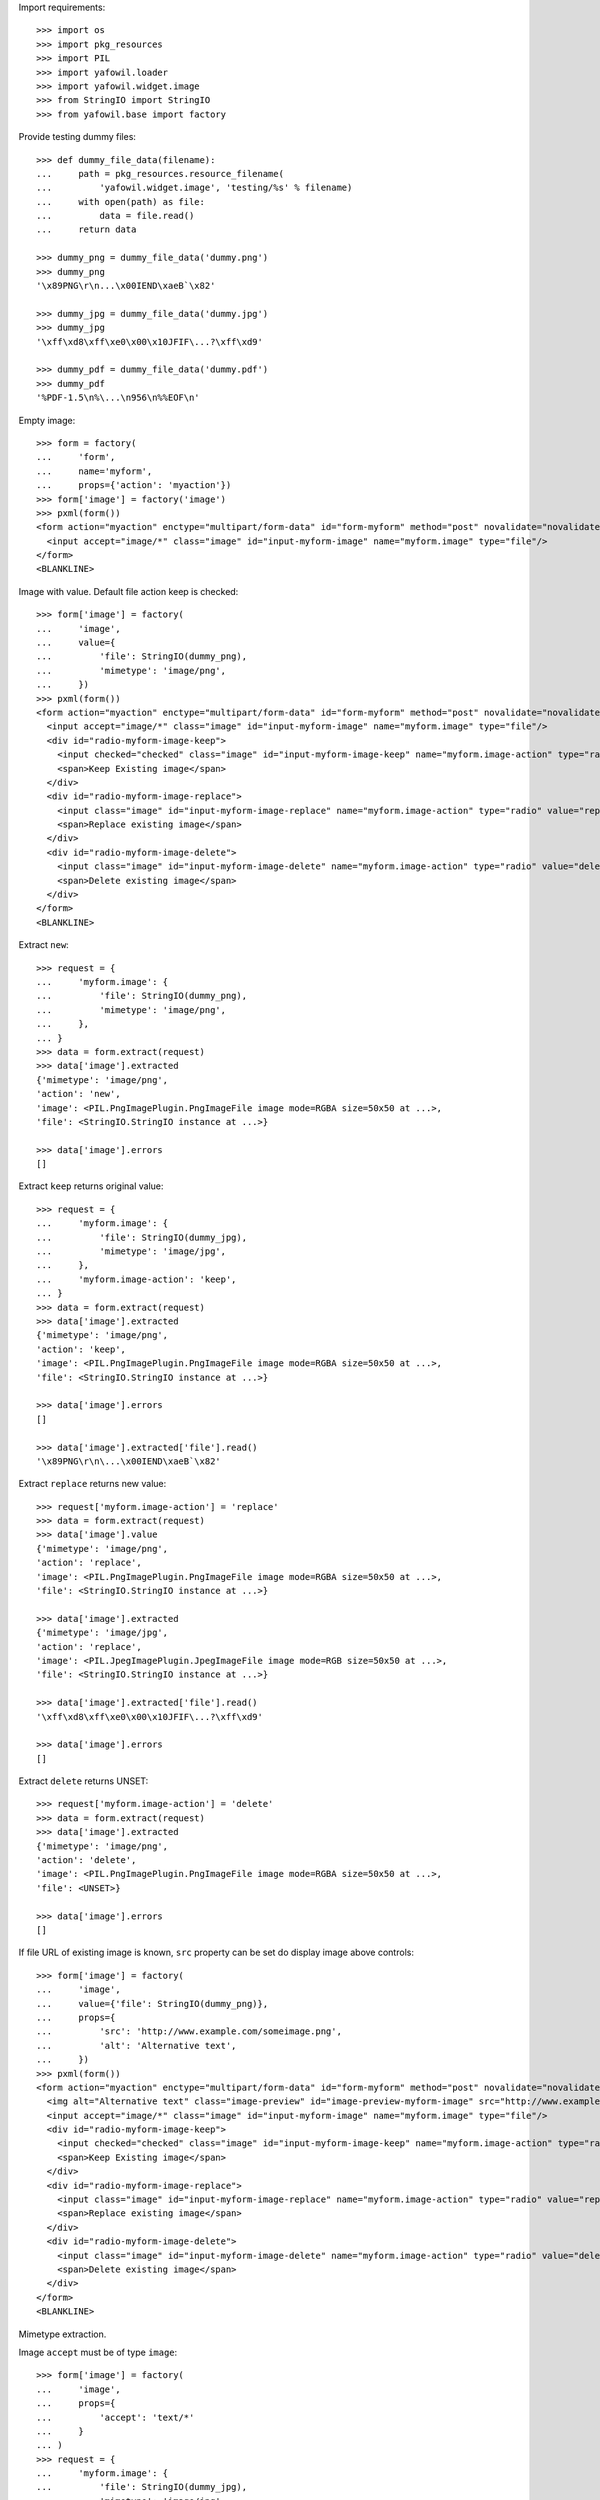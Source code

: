 Import requirements::

    >>> import os
    >>> import pkg_resources
    >>> import PIL
    >>> import yafowil.loader
    >>> import yafowil.widget.image
    >>> from StringIO import StringIO
    >>> from yafowil.base import factory

Provide testing dummy files::

    >>> def dummy_file_data(filename):
    ...     path = pkg_resources.resource_filename(
    ...         'yafowil.widget.image', 'testing/%s' % filename)
    ...     with open(path) as file:
    ...         data = file.read()
    ...     return data
    
    >>> dummy_png = dummy_file_data('dummy.png')
    >>> dummy_png
    '\x89PNG\r\n...\x00IEND\xaeB`\x82'
    
    >>> dummy_jpg = dummy_file_data('dummy.jpg')
    >>> dummy_jpg
    '\xff\xd8\xff\xe0\x00\x10JFIF\...?\xff\xd9'
    
    >>> dummy_pdf = dummy_file_data('dummy.pdf')
    >>> dummy_pdf
    '%PDF-1.5\n%\...\n956\n%%EOF\n'

Empty image::

    >>> form = factory(
    ...     'form',
    ...     name='myform',
    ...     props={'action': 'myaction'})
    >>> form['image'] = factory('image')
    >>> pxml(form())
    <form action="myaction" enctype="multipart/form-data" id="form-myform" method="post" novalidate="novalidate">
      <input accept="image/*" class="image" id="input-myform-image" name="myform.image" type="file"/>
    </form>
    <BLANKLINE>

Image with value. Default file action keep is checked::
    
    >>> form['image'] = factory(
    ...     'image',
    ...     value={
    ...         'file': StringIO(dummy_png),
    ...         'mimetype': 'image/png',
    ...     })
    >>> pxml(form())
    <form action="myaction" enctype="multipart/form-data" id="form-myform" method="post" novalidate="novalidate">
      <input accept="image/*" class="image" id="input-myform-image" name="myform.image" type="file"/>
      <div id="radio-myform-image-keep">
        <input checked="checked" class="image" id="input-myform-image-keep" name="myform.image-action" type="radio" value="keep"/>
        <span>Keep Existing image</span>
      </div>
      <div id="radio-myform-image-replace">
        <input class="image" id="input-myform-image-replace" name="myform.image-action" type="radio" value="replace"/>
        <span>Replace existing image</span>
      </div>
      <div id="radio-myform-image-delete">
        <input class="image" id="input-myform-image-delete" name="myform.image-action" type="radio" value="delete"/>
        <span>Delete existing image</span>
      </div>
    </form>
    <BLANKLINE>

Extract ``new``::

    >>> request = {
    ...     'myform.image': {
    ...         'file': StringIO(dummy_png),
    ...         'mimetype': 'image/png',
    ...     },
    ... }
    >>> data = form.extract(request)
    >>> data['image'].extracted
    {'mimetype': 'image/png', 
    'action': 'new', 
    'image': <PIL.PngImagePlugin.PngImageFile image mode=RGBA size=50x50 at ...>, 
    'file': <StringIO.StringIO instance at ...>}
    
    >>> data['image'].errors
    []
    

Extract ``keep`` returns original value::
    
    >>> request = {
    ...     'myform.image': {
    ...         'file': StringIO(dummy_jpg),
    ...         'mimetype': 'image/jpg',
    ...     },
    ...     'myform.image-action': 'keep',
    ... }
    >>> data = form.extract(request)  
    >>> data['image'].extracted
    {'mimetype': 'image/png', 
    'action': 'keep', 
    'image': <PIL.PngImagePlugin.PngImageFile image mode=RGBA size=50x50 at ...>, 
    'file': <StringIO.StringIO instance at ...>}
    
    >>> data['image'].errors
    []

    >>> data['image'].extracted['file'].read()
    '\x89PNG\r\n\...\x00IEND\xaeB`\x82'

Extract ``replace`` returns new value::

    >>> request['myform.image-action'] = 'replace'
    >>> data = form.extract(request)
    >>> data['image'].value
    {'mimetype': 'image/png', 
    'action': 'replace', 
    'image': <PIL.PngImagePlugin.PngImageFile image mode=RGBA size=50x50 at ...>, 
    'file': <StringIO.StringIO instance at ...>}
    
    >>> data['image'].extracted
    {'mimetype': 'image/jpg', 
    'action': 'replace', 
    'image': <PIL.JpegImagePlugin.JpegImageFile image mode=RGB size=50x50 at ...>, 
    'file': <StringIO.StringIO instance at ...>}
    
    >>> data['image'].extracted['file'].read()
    '\xff\xd8\xff\xe0\x00\x10JFIF\...?\xff\xd9'
    
    >>> data['image'].errors
    []

Extract ``delete`` returns UNSET::

    >>> request['myform.image-action'] = 'delete'
    >>> data = form.extract(request)
    >>> data['image'].extracted
    {'mimetype': 'image/png', 
    'action': 'delete', 
    'image': <PIL.PngImagePlugin.PngImageFile image mode=RGBA size=50x50 at ...>, 
    'file': <UNSET>}
    
    >>> data['image'].errors
    []

If file URL of existing image is known, ``src`` property can be set do display
image above controls::

    >>> form['image'] = factory(
    ...     'image',
    ...     value={'file': StringIO(dummy_png)},
    ...     props={
    ...         'src': 'http://www.example.com/someimage.png',
    ...         'alt': 'Alternative text',
    ...     })
    >>> pxml(form())
    <form action="myaction" enctype="multipart/form-data" id="form-myform" method="post" novalidate="novalidate">
      <img alt="Alternative text" class="image-preview" id="image-preview-myform-image" src="http://www.example.com/someimage.png"/>
      <input accept="image/*" class="image" id="input-myform-image" name="myform.image" type="file"/>
      <div id="radio-myform-image-keep">
        <input checked="checked" class="image" id="input-myform-image-keep" name="myform.image-action" type="radio" value="keep"/>
        <span>Keep Existing image</span>
      </div>
      <div id="radio-myform-image-replace">
        <input class="image" id="input-myform-image-replace" name="myform.image-action" type="radio" value="replace"/>
        <span>Replace existing image</span>
      </div>
      <div id="radio-myform-image-delete">
        <input class="image" id="input-myform-image-delete" name="myform.image-action" type="radio" value="delete"/>
        <span>Delete existing image</span>
      </div>
    </form>
    <BLANKLINE>

Mimetype extraction.

Image ``accept`` must be of type ``image``::

    >>> form['image'] = factory(
    ...     'image',
    ...     props={
    ...         'accept': 'text/*'
    ...     }
    ... )
    >>> request = {
    ...     'myform.image': {
    ...         'file': StringIO(dummy_jpg),
    ...         'mimetype': 'image/jpg',
    ...     },
    ... }
    >>> data = form.extract(request)
    Traceback (most recent call last):
      ...
    ValueError: Incompatible mimetype text/*

Explicit image type::

    >>> form['image'] = factory(
    ...     'image',
    ...     props={
    ...         'accept': 'image/png'
    ...     }
    ... )
    >>> data = form.extract(request)
    >>> data['image'].errors
    [ExtractionError('Uploaded image not of type png',)]

Uploded file not an image::

    >>> request = {
    ...     'myform.image': {
    ...         'file': StringIO(dummy_pdf),
    ...         'mimetype': 'application/pdf',
    ...     },
    ... }
    >>> data = form.extract(request)
    >>> data['image'].errors
    [ExtractionError('Uploaded file is not an image.',)]

Size extraction::

    >>> buffer = StringIO(dummy_png)
    >>> image = PIL.Image.open(buffer)
    >>> image
    <PIL.PngImagePlugin.PngImageFile image mode=RGBA size=50x50 at ...>
    
    >>> buffer.seek(0)
    >>> buffer.read()
    '\x89PNG\r\n...\x00IEND\xaeB`\x82'
    
    >>> image.size
    (50, 50)

Minsize::

    >>> form['image'] = factory(
    ...     'image',
    ...     props={
    ...         'minsize': (60, 60),
    ...     }
    ... )
    >>> request = {
    ...     'myform.image': {
    ...         'file': StringIO(dummy_png),
    ...         'mimetype': 'image/png',
    ...     },
    ... }
    >>> data = form.extract(request)
    >>> data['image'].errors
    [ExtractionError('Image must have a minimum size of 60 x 60 pixel',)]
    
    >>> form['image'] = factory(
    ...     'image',
    ...     props={
    ...         'minsize': (40, 40),
    ...     }
    ... )
    >>> data = form.extract(request)
    >>> data['image'].errors
    []

Maxsize::

    >>> form['image'] = factory(
    ...     'image',
    ...     props={
    ...         'maxsize': (40, 40),
    ...     }
    ... )
    >>> data = form.extract(request)
    >>> data['image'].errors
    [ExtractionError('Image must have a maximum size of 40 x 40 pixel',)]
    
    >>> form['image'] = factory(
    ...     'image',
    ...     props={
    ...         'maxsize': (60, 60),
    ...     }
    ... )
    >>> data = form.extract(request)
    >>> data['image'].errors
    []

DPI extraction::

    >>> image.info['dpi']
    (72, 72)

Minimum DPI::

    >>> form['image'] = factory(
    ...     'image',
    ...     props={
    ...         'mindpi': (80, 80),
    ...     }
    ... )
    >>> request = {
    ...     'myform.image': {
    ...         'file': StringIO(dummy_png),
    ...         'mimetype': 'image/png',
    ...     },
    ... }
    >>> data = form.extract(request)
    >>> data['image'].errors
    [ExtractionError('Image must have at least 80 x 80 DPI',)]
    
    >>> form['image'] = factory(
    ...     'image',
    ...     props={
    ...         'mindpi': (60, 60),
    ...     }
    ... )
    >>> data = form.extract(request)
    >>> data['image'].errors
    []

Maximum DPI::

    >>> form['image'] = factory(
    ...     'image',
    ...     props={
    ...         'maxdpi': (60, 60),
    ...     }
    ... )
    >>> request = {
    ...     'myform.image': {
    ...         'file': StringIO(dummy_png),
    ...         'mimetype': 'image/png',
    ...     },
    ... }
    >>> data = form.extract(request)
    >>> data['image'].errors
    [ExtractionError('Image must have a maximum of 60 x 60 DPI',)]
    
    >>> form['image'] = factory(
    ...     'image',
    ...     props={
    ...         'maxdpi': (80, 80),
    ...     }
    ... )
    >>> data = form.extract(request)
    >>> data['image'].errors
    []